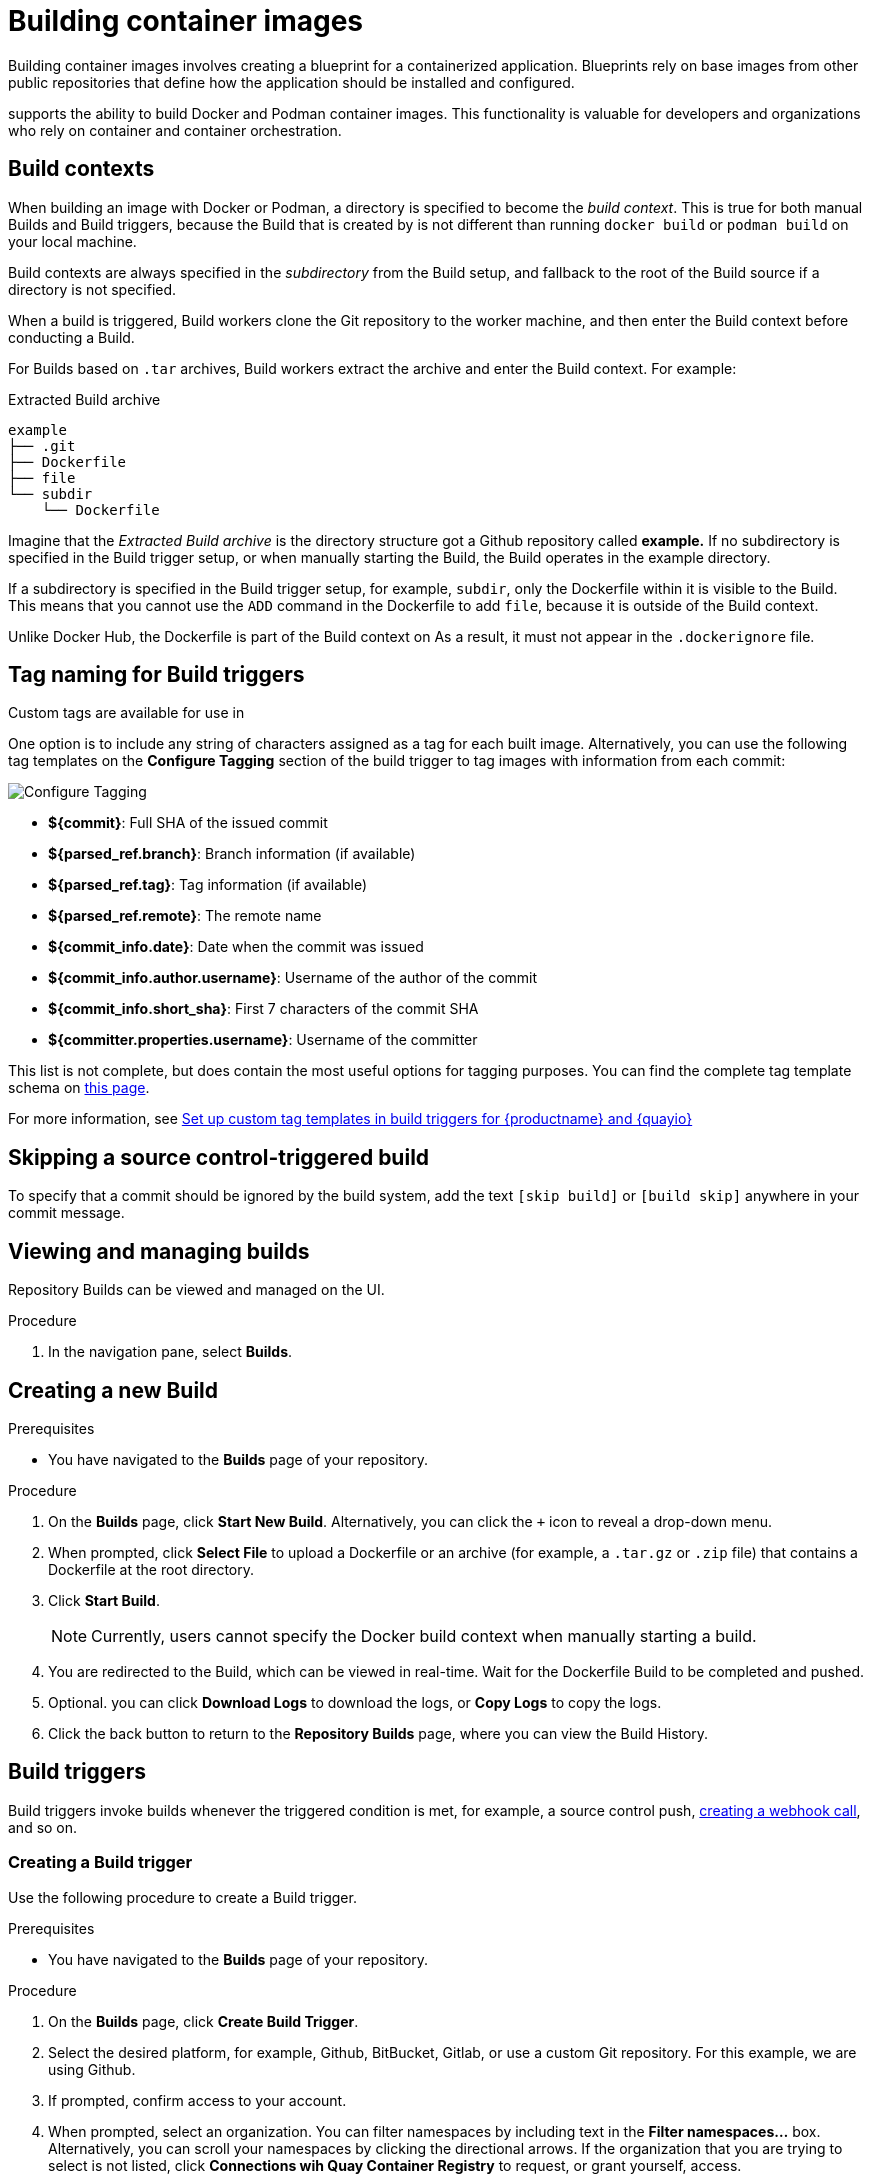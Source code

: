 :_content-type: CONCEPT
[id="building-dockerfiles"]
= Building container images

Building container images involves creating a blueprint for a containerized application. Blueprints rely on base images from other public repositories that define how the application should be installed and configured.

ifeval::["{context}" == "quay-io"]
[NOTE]
====
Because blueprints rely on images from other public repositories, they might be subject to rate limiting. Consequently, your build _could_ fail. 
====
endif::[]

ifeval::["{context}" == "quay-io"]
{quayio}
endif::[]
ifeval::["{context}" == "use-quay"]
{productname}
endif::[]
supports the ability to build Docker and Podman container images. This functionality is valuable for developers and organizations who rely on container and container orchestration.

ifeval::["{context}" == "quay-io"]
On {quayio}, this feature works the same across both free, and paid, tier plans.

[NOTE]
====
{quayio} limits the number of simultaneous builds that a single user can submit at one time. 
====
endif::[]

[id="build-contexts"]
== Build contexts

When building an image with Docker or Podman, a directory is specified to become the _build context_. This is true for both manual Builds and Build triggers, because the Build that is created by
ifeval::["{context}" == "quay-io"]
{quayio}
endif::[]
ifeval::["{context}" == "use-quay"]
{productname}
endif::[]
is not different than running `docker build` or `podman build` on your local machine. 

ifeval::["{context}" == "quay-io"]
{quayio}
endif::[]
ifeval::["{context}" == "use-quay"]
{productname}
endif::[]
Build contexts are always specified in the _subdirectory_ from the Build setup, and fallback to the root of the Build source if a directory is not specified.

When a build is triggered, 
ifeval::["{context}" == "quay-io"]
{quayio}
endif::[]
ifeval::["{context}" == "use-quay"]
{productname}
endif::[]
Build workers clone the Git repository to the worker machine, and then enter the Build context before conducting a Build. 

For Builds based on `.tar` archives, Build workers extract the archive and enter the Build context. For example:

.Extracted Build archive 
[source,terminal]
----
example
├── .git
├── Dockerfile
├── file
└── subdir
    └── Dockerfile
----

Imagine that the _Extracted Build archive_ is the directory structure got a Github repository called *example.* If no subdirectory is specified in the Build trigger setup, or when manually starting the Build, the Build operates in the example directory. 

If a subdirectory is specified in the Build trigger setup, for example, `subdir`, only the Dockerfile within it is visible to the Build. This means that you cannot use the `ADD` command in the Dockerfile to add `file`, because it is outside of the Build context. 

Unlike Docker Hub, the Dockerfile is part of the Build context on
ifeval::["{context}" == "quay-io"]
{quayio}.
endif::[]
ifeval::["{context}" == "use-quay"]
{productname}.
endif::[]
As a result, it must not appear in the `.dockerignore` file.

[id="understanding-tag-naming-build-triggers"]
== Tag naming for Build triggers

Custom tags are available for use in
ifeval::["{context}" == "quay-io"]
{quayio}.
endif::[]
ifeval::["{context}" == "use-quay"]
{productname}. 
endif::[]

One option is to include any string of characters assigned as a tag for each built image. Alternatively, you can use the following tag templates on the *Configure Tagging* section of the build trigger to tag images with information from each commit:

image:custom-tagging.png[Configure Tagging]

* *${commit}*: Full SHA of the issued commit
* *${parsed_ref.branch}*: Branch information (if available)
* *${parsed_ref.tag}*: Tag information (if available)
* *${parsed_ref.remote}*: The remote name
* *${commit_info.date}*: Date when the commit was issued
* *${commit_info.author.username}*: Username of the author of the commit
* *${commit_info.short_sha}*: First 7 characters of the commit SHA
* *${committer.properties.username}*: Username of the committer

This list is not complete, but does contain the most useful options for tagging purposes. You can find the complete tag template schema on link:https://github.com/quay/quay/blob/abfde5b9d2cf7d7145e68a00c9274011b4fe0661/buildtrigger/basehandler.py#L96-L195[this page].

For more information, see link:https://access.redhat.com/solutions/7033393[Set up custom tag templates in build triggers for {productname} and {quayio}]

[id="skipping-source-control-triggered-build"]
== Skipping a source control-triggered build

To specify that a commit should be ignored by the
ifeval::["{context}" == "quay-io"]
{quayio}
endif::[]
ifeval::["{context}" == "use-quay"]
{productname}
endif::[]
build system, add the text `[skip build]` or `[build skip]` anywhere in your commit message.

//split following content into new modules 

[id="viewing-and-managing-builds"]
== Viewing and managing builds

Repository Builds can be viewed and managed on the
ifeval::["{context}" == "quay-io"]
{quayio}
endif::[]
ifeval::["{context}" == "use-quay"]
{productname}
endif::[]
UI. 

.Procedure 

ifeval::["{context}" == "quay-io"]
. Navigate to link:quay.io[{quayio}] and select a repository.
endif::[]
ifeval::["{context}" == "use-quay"]
. Navigate to a {productname} repository using the UI.
endif::[]

. In the navigation pane, select *Builds*. 

[id="starting-a-build"]
== Creating a new Build

ifeval::["{context}" == "quay-io"]
By default, {quayio} users can create new Builds out-of-the-box. 
endif::[]
ifeval::["{context}" == "use-quay"]
{productname} can create new Builds so long as `FEATURE_BUILD_SUPPORT` is set to to `True` in their `config.yaml` file. 
endif::[]

.Prerequisites

* You have navigated to the *Builds* page of your repository.
ifeval::["{context}" == "use-quay"]
* `FEATURE_BUILD_SUPPORT` is set to to `True` in your `config.yaml` file. 
endif::[]

.Procedure

. On the *Builds* page, click *Start New Build*. Alternatively, you can click the `+` icon to reveal a drop-down menu. 

. When prompted, click *Select File* to upload a Dockerfile or an archive (for example, a `.tar.gz` or `.zip` file) that contains a Dockerfile at the root directory.

. Click *Start Build*.
+
[NOTE]
====
Currently, users cannot specify the Docker build context when manually starting a build.
====

. You are redirected to the Build, which can be viewed in real-time. Wait for the Dockerfile Build to be completed and pushed. 

. Optional. you can click *Download Logs* to download the logs, or *Copy Logs* to copy the logs. 

. Click the back button to return to the *Repository Builds* page, where you can view the Build History. 

[id="build-trigger"]
== Build triggers

Build triggers invoke builds whenever the triggered condition is met, for example, a source control push, link:https://access.redhat.com/documentation/en-us/red_hat_quay/{producty}/html-single/use_red_hat_quay/#webhook[creating a webhook call], and so on. 

[id="creating-a-build-trigger"]
=== Creating a Build trigger

Use the following procedure to create a Build trigger. 

.Prerequisites

* You have navigated to the *Builds* page of your repository. 

.Procedure 

. On the *Builds* page, click *Create Build Trigger*. 

. Select the desired platform, for example, Github, BitBucket, Gitlab, or use a custom Git repository. For this example, we are using Github.

. If prompted, confirm access to your account.

. When prompted, select an organization. You can filter namespaces by including text in the *Filter namespaces...* box. Alternatively, you can scroll your namespaces by clicking the directional arrows. If the organization that you are trying to select is not listed, click *Connections wih Quay Container Registry* to request, or grant yourself, access. 

. Click *Continue* after you have selected an organization. 

. When prompted, select a repository. Then, click *Continue*. 

. Configure the trigger by selecting one of the following options:

.. *Trigger for all branches and tags (default1)*. By selecting this option, a container image for each commit across all branches and tags is created. 

.. *Trigger only on branches and tags matching a regular expression*. By selecting this option, only container images for a subset of branches and/or tags are built. 

. Click *Continue*. 

. When prompted, configure the tagging options by selecting one of, or both of, the following options:
+
* *Tag manifest with the branch or tag name*. When selecting this option, the built manifest the name of the branch or tag for the git commit are tagged.
+
* *Add `latest` tag if on default branch*. When selecting this option, the built manifest with latest if the build occurred on the default branch for the repository are tagged. 

. Optional. Add a custom tagging template. There are multiple tag templates that you can enter here, including using short SHA IDs, timestamps, author names, committer, and branch names from the commit as tags. For more information, see "Understanding tag naming for Build triggers".

. Click *Continue*.

. When prompted, select the location of the Dockerfile to be built when the trigger is invoked. If the Dockerfile is located at the root of the git repository and named Dockerfile, enter */Dockerfile* as the Dockerfile path.

. Click *Continue*.

. When prompted, select the context for the Docker build. If the Dockerfile is located at the root of the Git repository, enter `/` as the build context directory.

. Check for any verification warnings. If necessary, fix the issues before clicking *Continue*. 

. When prompted with *Ready to go!*, click *Continue*. You are redirected to a confirmation page.

. Save the SSH Public Key, then click *Return to <organization_name>/<repository_name>*. You are redirected to the *Builds* page of your repository. 

. On the *Builds* page, you now have a Build trigger. For example:
+
image:build-trigger-example.png[Example Build trigger]

[id="manually-triggering-a-build-trigger"]
=== Manually triggering a Build

Builds can be triggered manually by using the following procedure.

.Procedure

. On the *Builds* page, click the _cog wheel_, or *Options* icon, and select *Run Trigger Now*. 

. When prompted, click the dropdown menu to specify a branch or tag, then click *Start Build*. 
+
After the build starts, you can see the Build ID on the *Repository Builds* page.